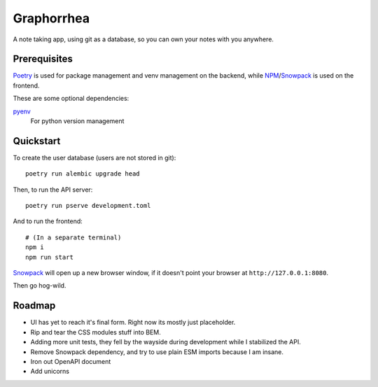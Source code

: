 ===========
Graphorrhea
===========
A note taking app, using git as a database, so you can own your notes with you anywhere.

Prerequisites
-------------

Poetry_ is used for package management and venv management on the backend, while NPM_/Snowpack_ is used on the frontend.

These are some optional dependencies:

pyenv_
    For python version management

Quickstart
----------
To create the user database (users are not stored in git)::

    poetry run alembic upgrade head

Then, to run the API server::

    poetry run pserve development.toml

And to run the frontend::

    # (In a separate terminal)
    npm i
    npm run start

Snowpack_ will open up a new browser window, if it doesn't point your browser at ``http://127.0.0.1:8080``.

Then go hog-wild.


Roadmap
-------

* UI has yet to reach it's final form. Right now its mostly just placeholder.
* Rip and tear the CSS modules stuff into BEM.
* Adding more unit tests, they fell by the wayside during development while I stabilized the API.
* Remove Snowpack dependency, and try to use plain ESM imports because I am insane.
* Iron out OpenAPI document
* Add unicorns



.. _Poetry: https://python-poetry.org/
.. _pyenv: https://github.com/pyenv/pyenv
.. _NPM: https://www.npmjs.com/
.. _Snowpack: https://www.snowpack.dev/